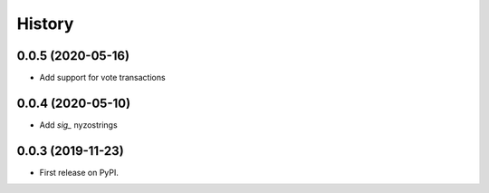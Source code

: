 =======
History
=======

0.0.5 (2020-05-16)
------------------

* Add support for vote transactions

0.0.4 (2020-05-10)
------------------

* Add `sig_` nyzostrings

0.0.3 (2019-11-23)
------------------

* First release on PyPI.
